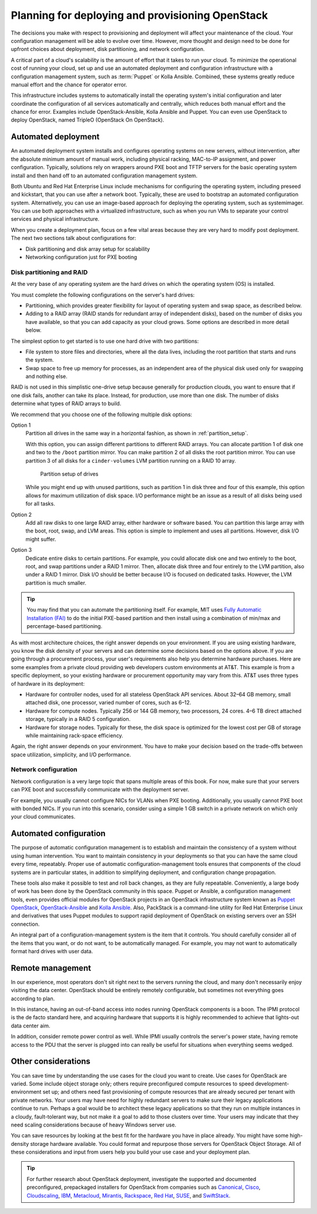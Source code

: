 =================================================
Planning for deploying and provisioning OpenStack
=================================================

The decisions you make with respect to provisioning and deployment will
affect your maintenance of the cloud. Your configuration management will be
able to evolve over time. However, more thought and design need to be done
for upfront choices about deployment, disk partitioning, and network
configuration.

A critical part of a cloud's scalability is the amount of effort that it
takes to run your cloud. To minimize the operational cost of running
your cloud, set up and use an automated deployment and configuration
infrastructure with a configuration management system, such as :term:`Puppet`
or Kolla Ansible. Combined, these systems greatly reduce manual effort and the
chance for operator error.

This infrastructure includes systems to automatically install the
operating system's initial configuration and later coordinate the
configuration of all services automatically and centrally, which reduces
both manual effort and the chance for error.
Examples include OpenStack-Ansible, Kolla Ansible and Puppet.
You can even use OpenStack to deploy
OpenStack, named TripleO (OpenStack On OpenStack).

Automated deployment
~~~~~~~~~~~~~~~~~~~~

An automated deployment system installs and configures operating systems
on new servers, without intervention, after the absolute minimum amount
of manual work, including physical racking, MAC-to-IP assignment, and
power configuration. Typically, solutions rely on wrappers around PXE
boot and TFTP servers for the basic operating system install and then
hand off to an automated configuration management system.

Both Ubuntu and Red Hat Enterprise Linux include mechanisms for
configuring the operating system, including preseed and kickstart, that
you can use after a network boot. Typically, these are used to bootstrap
an automated configuration system. Alternatively, you can use an
image-based approach for deploying the operating system, such as
systemimager. You can use both approaches with a virtualized
infrastructure, such as when you run VMs to separate your control
services and physical infrastructure.

When you create a deployment plan, focus on a few vital areas because
they are very hard to modify post deployment. The next two sections talk
about configurations for:

-  Disk partitioning and disk array setup for scalability

-  Networking configuration just for PXE booting

Disk partitioning and RAID
--------------------------

At the very base of any operating system are the hard drives on which
the operating system (OS) is installed.

You must complete the following configurations on the server's hard
drives:

-  Partitioning, which provides greater flexibility for layout of
   operating system and swap space, as described below.

-  Adding to a RAID array (RAID stands for redundant array of
   independent disks), based on the number of disks you have available,
   so that you can add capacity as your cloud grows. Some options are
   described in more detail below.

The simplest option to get started is to use one hard drive with two
partitions:

-  File system to store files and directories, where all the data lives,
   including the root partition that starts and runs the system.

-  Swap space to free up memory for processes, as an independent area of
   the physical disk used only for swapping and nothing else.

RAID is not used in this simplistic one-drive setup because generally
for production clouds, you want to ensure that if one disk fails,
another can take its place. Instead, for production, use more than one
disk. The number of disks determine what types of RAID arrays to build.

We recommend that you choose one of the following multiple disk options:

Option 1
    Partition all drives in the same way in a horizontal fashion, as
    shown in :ref:`partition_setup`.

    With this option, you can assign different partitions to different
    RAID arrays. You can allocate partition 1 of disk one and two to the
    ``/boot`` partition mirror. You can make partition 2 of all disks
    the root partition mirror. You can use partition 3 of all disks for
    a ``cinder-volumes`` LVM partition running on a RAID 10 array.

    .. _partition_setup:

    .. figure:: figures/osog_0201.png

       Partition setup of drives

    While you might end up with unused partitions, such as partition 1
    in disk three and four of this example, this option allows for
    maximum utilization of disk space. I/O performance might be an issue
    as a result of all disks being used for all tasks.

Option 2
    Add all raw disks to one large RAID array, either hardware or
    software based. You can partition this large array with the boot,
    root, swap, and LVM areas. This option is simple to implement and
    uses all partitions. However, disk I/O might suffer.

Option 3
    Dedicate entire disks to certain partitions. For example, you could
    allocate disk one and two entirely to the boot, root, and swap
    partitions under a RAID 1 mirror. Then, allocate disk three and four
    entirely to the LVM partition, also under a RAID 1 mirror. Disk I/O
    should be better because I/O is focused on dedicated tasks. However,
    the LVM partition is much smaller.

.. tip::

   You may find that you can automate the partitioning itself. For
   example, MIT uses `Fully Automatic Installation
   (FAI) <https://fai-project.org/>`_ to do the initial PXE-based
   partition and then install using a combination of min/max and
   percentage-based partitioning.

As with most architecture choices, the right answer depends on your
environment. If you are using existing hardware, you know the disk
density of your servers and can determine some decisions based on the
options above. If you are going through a procurement process, your
user's requirements also help you determine hardware purchases. Here are
some examples from a private cloud providing web developers custom
environments at AT&T. This example is from a specific deployment, so
your existing hardware or procurement opportunity may vary from this.
AT&T uses three types of hardware in its deployment:

-  Hardware for controller nodes, used for all stateless OpenStack API
   services. About 32–64 GB memory, small attached disk, one processor,
   varied number of cores, such as 6–12.

-  Hardware for compute nodes. Typically 256 or 144 GB memory, two
   processors, 24 cores. 4–6 TB direct attached storage, typically in a
   RAID 5 configuration.

-  Hardware for storage nodes. Typically for these, the disk space is
   optimized for the lowest cost per GB of storage while maintaining
   rack-space efficiency.

Again, the right answer depends on your environment. You have to make
your decision based on the trade-offs between space utilization,
simplicity, and I/O performance.

Network configuration
---------------------

.. TODO Reference to networking sections in the following paragraph.

Network configuration is a very large topic that spans multiple areas of
this book. For now, make sure that your servers can PXE boot and
successfully communicate with the deployment server.

For example, you usually cannot configure NICs for VLANs when PXE
booting. Additionally, you usually cannot PXE boot with bonded NICs. If
you run into this scenario, consider using a simple 1 GB switch in a
private network on which only your cloud communicates.

Automated configuration
~~~~~~~~~~~~~~~~~~~~~~~

The purpose of automatic configuration management is to establish and
maintain the consistency of a system without using human intervention.
You want to maintain consistency in your deployments so that you can
have the same cloud every time, repeatably. Proper use of automatic
configuration-management tools ensures that components of the cloud
systems are in particular states, in addition to simplifying deployment,
and configuration change propagation.

These tools also make it possible to test and roll back changes, as they
are fully repeatable. Conveniently, a large body of work has been done
by the OpenStack community in this space. Puppet or Ansible, a configuration
management tools, even provides official modules for OpenStack projects
in an OpenStack infrastructure system known as
`Puppet OpenStack <https://docs.openstack.org/puppet-openstack-guide/latest/>`_,
`OpenStack-Ansible <https://docs.openstack.org/project-deploy-guide/openstack-ansible/latest/>`_
and `Kolla Ansible <https://docs.openstack.org/kolla-ansible/latest/>`_.
Also, PackStack is a command-line utility for Red Hat Enterprise Linux and
derivatives that uses Puppet modules to support rapid deployment of
OpenStack on existing servers over an SSH connection.

An integral part of a configuration-management system is the item that
it controls. You should carefully consider all of the items that you
want, or do not want, to be automatically managed. For example, you may
not want to automatically format hard drives with user data.

Remote management
~~~~~~~~~~~~~~~~~

In our experience, most operators don't sit right next to the servers
running the cloud, and many don't necessarily enjoy visiting the data
center. OpenStack should be entirely remotely configurable, but
sometimes not everything goes according to plan.

In this instance, having an out-of-band access into nodes running
OpenStack components is a boon. The IPMI protocol is the de facto
standard here, and acquiring hardware that supports it is highly
recommended to achieve that lights-out data center aim.

In addition, consider remote power control as well. While IPMI usually
controls the server's power state, having remote access to the PDU that
the server is plugged into can really be useful for situations when
everything seems wedged.

Other considerations
~~~~~~~~~~~~~~~~~~~~

.. TODO In the first paragraph, reference to use case sections.

You can save time by understanding the use cases for the cloud you want
to create. Use cases for OpenStack are varied. Some include object
storage only; others require preconfigured compute resources to speed
development-environment set up; and others need fast provisioning of
compute resources that are already secured per tenant with private
networks. Your users may have need for highly redundant servers to make
sure their legacy applications continue to run. Perhaps a goal would be
to architect these legacy applications so that they run on multiple
instances in a cloudy, fault-tolerant way, but not make it a goal to add
to those clusters over time. Your users may indicate that they need
scaling considerations because of heavy Windows server use.

You can save resources by looking at the best fit for the hardware you
have in place already. You might have some high-density storage hardware
available. You could format and repurpose those servers for OpenStack
Object Storage. All of these considerations and input from users help
you build your use case and your deployment plan.

.. tip::

    For further research about OpenStack deployment, investigate the
    supported and documented preconfigured, prepackaged installers for
    OpenStack from companies such as
    `Canonical <https://www.ubuntu.com/openstack>`_,
    `Cisco <https://www.cisco.com/c/en/us/solutions/data-center-virtualization/openstack-at-cisco/index.html>`_,
    `Cloudscaling <http://cloudscaling.com/blog/>`_,
    `IBM <http://www-03.ibm.com/software/products/en/ibm-cloud-orchestrator>`_,
    `Metacloud <http://www.cisco.com/c/en/us/products/cloud-systems-management/metacloud/index.html>`_,
    `Mirantis <https://www.mirantis.com>`_,
    `Rackspace <https://www.rackspace.com/cloud/private>`_,
    `Red Hat <https://www.redhat.com/openstack>`_,
    `SUSE <https://www.suse.com/products/suse-openstack-cloud>`_,
    and `SwiftStack <https://www.swiftstack.com>`_.
